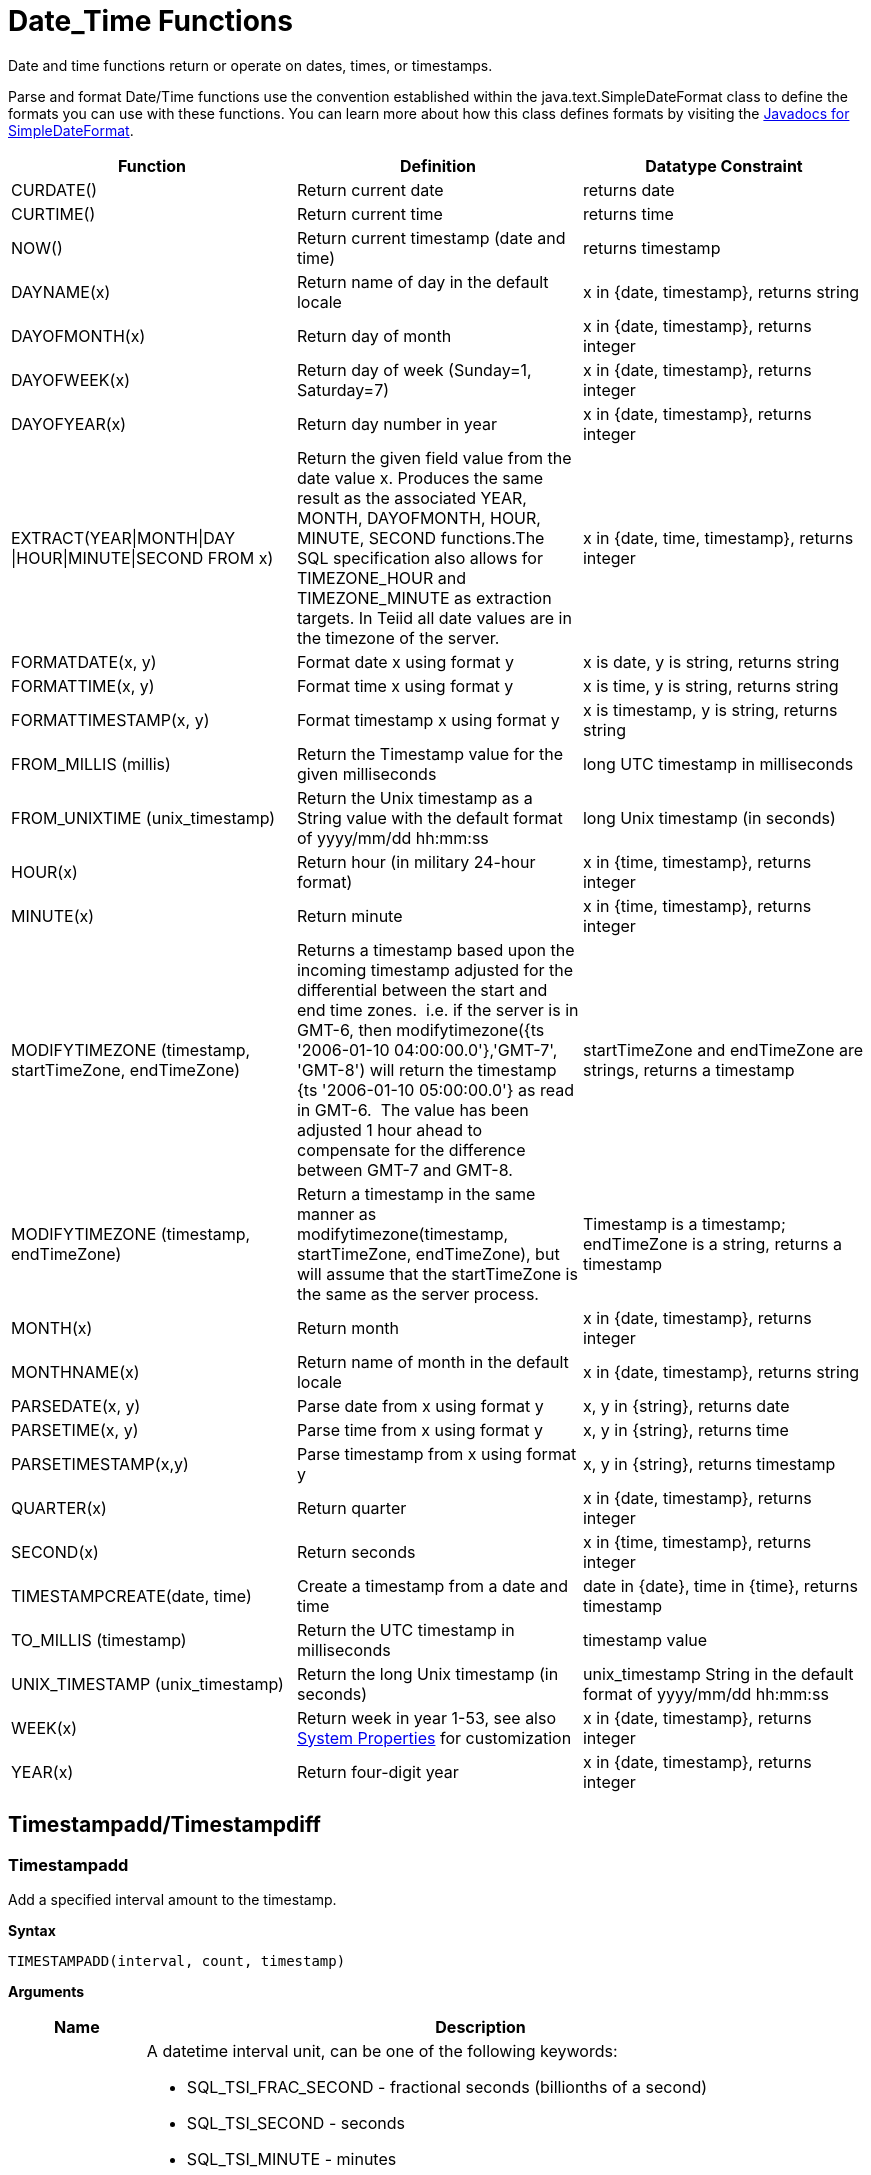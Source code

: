 
= Date_Time Functions

Date and time functions return or operate on dates, times, or timestamps.

Parse and format Date/Time functions use the convention established within the java.text.SimpleDateFormat class to define the formats you can use with these functions. You can learn more about how this class defines formats by visiting the http://docs.oracle.com/javase/6/docs/api/java/text/SimpleDateFormat.html[Javadocs for SimpleDateFormat].

|===
|Function |Definition |Datatype Constraint

|CURDATE()
|Return current date
|returns date

|CURTIME()
|Return current time
|returns time

|NOW()
|Return current timestamp (date and time)
|returns timestamp

|DAYNAME(x)
|Return name of day in the default locale
|x in {date, timestamp}, returns string

|DAYOFMONTH(x)
|Return day of month
|x in {date, timestamp}, returns integer

|DAYOFWEEK(x)
|Return day of week (Sunday=1, Saturday=7)
|x in {date, timestamp}, returns integer

|DAYOFYEAR(x)
|Return day number in year
|x in {date, timestamp}, returns integer

|EXTRACT(YEAR\|MONTH\|DAY
\|HOUR\|MINUTE\|SECOND FROM x)
|Return the given field value from the date value x. Produces the same result as the associated YEAR, MONTH, DAYOFMONTH, HOUR, MINUTE, SECOND functions.The SQL specification also allows for TIMEZONE_HOUR and TIMEZONE_MINUTE as extraction targets. In Teiid all date values are in the timezone of the server.
|x in {date, time, timestamp}, returns integer

|FORMATDATE(x, y)
|Format date x using format y
|x is date, y is string, returns string

|FORMATTIME(x, y)
|Format time x using format y
|x is time, y is string, returns string

|FORMATTIMESTAMP(x, y)
|Format timestamp x using format y
|x is timestamp, y is string, returns string

|FROM_MILLIS (millis)
|Return the Timestamp value for the given milliseconds  
|long UTC timestamp in milliseconds

|FROM_UNIXTIME (unix_timestamp)
|Return the Unix timestamp as a String value with the default format of yyyy/mm/dd hh:mm:ss
|long Unix timestamp (in seconds)

|HOUR(x)
|Return hour (in military 24-hour format)
|x in {time, timestamp}, returns integer

|MINUTE(x)
|Return minute
|x in {time, timestamp}, returns integer

|MODIFYTIMEZONE (timestamp, startTimeZone, endTimeZone)
|Returns a timestamp based upon the incoming timestamp adjusted for the differential between the start and end time zones.  i.e. if the server is in GMT-6, then modifytimezone({ts '2006-01-10 04:00:00.0'},'GMT-7', 'GMT-8') will return the timestamp {ts '2006-01-10 05:00:00.0'} as read in GMT-6.  The value has been adjusted 1 hour ahead to compensate for the difference between GMT-7 and GMT-8.
|startTimeZone and endTimeZone are strings, returns a timestamp

|MODIFYTIMEZONE (timestamp, endTimeZone)
|Return a timestamp in the same manner as modifytimezone(timestamp, startTimeZone, endTimeZone), but will assume that the startTimeZone is the same as the server process.
|Timestamp is a timestamp; endTimeZone is a string, returns a timestamp

|MONTH(x)
|Return month
|x in {date, timestamp}, returns integer

|MONTHNAME(x)
|Return name of month in the default locale
|x in {date, timestamp}, returns string

|PARSEDATE(x, y)
|Parse date from x using format y
|x, y in {string}, returns date

|PARSETIME(x, y)
|Parse time from x using format y
|x, y in {string}, returns time

|PARSETIMESTAMP(x,y)
|Parse timestamp from x using format y
|x, y in {string}, returns timestamp

|QUARTER(x)
|Return quarter
|x in {date, timestamp}, returns integer

|SECOND(x)
|Return seconds
|x in {time, timestamp}, returns integer

|TIMESTAMPCREATE(date, time)
|Create a timestamp from a date and time
|date in {date}, time in {time}, returns timestamp

|TO_MILLIS (timestamp)
|Return the UTC timestamp in milliseconds 
|timestamp value

|UNIX_TIMESTAMP (unix_timestamp)
|Return the long Unix timestamp (in seconds)
|unix_timestamp String in the default format of yyyy/mm/dd hh:mm:ss

|WEEK(x)
|Return week in year 1-53, see also link:../admin/System_Properties.adoc[System Properties] for customization
|x in {date, timestamp}, returns integer

|YEAR(x)
|Return four-digit year
|x in {date, timestamp}, returns integer
|===

== Timestampadd/Timestampdiff

=== Timestampadd

Add a specified interval amount to the timestamp.

[source,sql]
.*Syntax*
----
TIMESTAMPADD(interval, count, timestamp)
----

**Arguments**
[cols="1,5a"]
|===
|Name |Description

|interval
|A datetime interval unit, can be one of the following keywords:

* SQL_TSI_FRAC_SECOND - fractional seconds (billionths of a second)
* SQL_TSI_SECOND - seconds
* SQL_TSI_MINUTE - minutes
* SQL_TSI_HOUR - hours
* SQL_TSI_DAY - days
* SQL_TSI_WEEK - weeks using Sunday as the first day
* SQL_TSI_MONTH - months
* SQL_TSI_QUARTER - quarters (3 months) where the first quarter is months 1-3, etc.
* SQL_TSI_YEAR - years

|count
|An integer represent the datetime need add to timestamp 

|timestamp
|A datetime expression.
|===

[source,sql]
.*Example*
----
SELECT TIMESTAMPADD(SQL_TSI_MONTH, 12,'2016-10-10')
SELECT TIMESTAMPADD(SQL_TSI_SECOND, 12,'2016-10-10 23:59:59')
----

=== Timestampdiff

Calculates the number of date part intervals crossed between the two timestamps return a long value.

[source,sql]
.*Syntax*
----
TIMESTAMPDIFF(interval, startTime, endTime)
----

**Arguments**
|===
|Name |Description

|interval
|A datetime interval unit, the same as keywords used by <<Timestampadd, Timestampadd>>.

|startTime
|A datetime expression.

|endTime
|A datetime expression.
|===

[source,sql]
.*Example*
----
SELECT TIMESTAMPDIFF(SQL_TSI_MONTH,'2000-01-02','2016-10-10')
SELECT TIMESTAMPDIFF(SQL_TSI_SECOND,'2000-01-02 00:00:00','2016-10-10 23:59:59')
SELECT TIMESTAMPDIFF(SQL_TSI_FRAC_SECOND,'2000-01-02 00:00:00.0','2016-10-10 23:59:59.999999')
----

NOTE: If (endTime > startTime), a non-negative number will be returned. If (endTime < startTime), a non-positive number will be returned. The date part difference difference is counted regardless of how close the timestamps are. For example, '2000-01-02 00:00:00.0' is still considered 1 hour ahead of '2000-01-01 23:59:59.999999'.

*Compatibility Issues*

* Timestampdiff typically returns an integer, however Teiid’s version returns a long. You may receive an exception if you expect a value out
of the integer range from a pushed down timestampdiff.
* Teiid’s implementation of timestamp diff in 8.2 and prior versions returned values based upon the number of whole canonical interval approximations (365 days in a year, 91 days in a quarter, 30 days in a month, etc.) crossed. For example the difference in months between 2013-03-24 and 2013-04-01 was 0, but based upon the date parts crossed is 1. See link:../admin/System_Properties.adoc[System Properties] for backwards compatibility.

== Parsing Date Datatypes from Strings

Teiid does not implicitly convert strings that contain dates presented in different formats, such as '19970101' and '31/1/1996' to date-related datatypes. You can, however, use the parseDate, parseTime, and parseTimestamp functions, described in the next section, to explicitly convert strings with a different format to the appropriate datatype. These functions use the convention established within the java.text.SimpleDateFormat class to define the formats you can use with these functions. You can learn more about how this class defines date and time string formats by visiting the http://docs.oracle.com/javase/6/docs/api/java/text/SimpleDateFormat.html[Javadocs for SimpleDateFormat]. Note that the format strings will be locale specific to your Java default locale.

For example, you could use these function calls, with the formatting string that adheres to the java.text.SimpleDateFormat convention, to parse strings and return the datatype you need:

|===
|String |Function Call To Parse String

|'1997010'
|parseDate(myDateString, 'yyyyMMdd')

|'31/1/1996'
|parseDate(myDateString, 'dd''/''MM''/''yyyy')

|'22:08:56 CST'
|parseTime (myTime, 'HH:mm:ss z')

|'03.24.2003 at 06:14:32'
|parseTimestamp(myTimestamp, 'MM.dd.yyyy''at''hh:mm:ss')
|===

== Specifying Time Zones

Time zones can be specified in several formats. Common abbreviations such as EST for "Eastern Standard Time" are allowed but discouraged, as they can be ambiguous. Unambiguous time zones are defined in the form continent or ocean/largest city. For example, America/New_York, America/Buenos_Aires, or Europe/London. Additionally, you can specify a custom time zone by GMT offset: GMT[+/-]HH:MM.

For example: GMT-05:00


